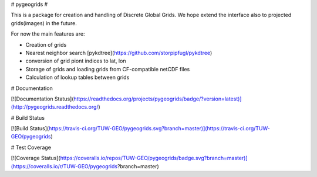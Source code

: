 # pygeogrids #

This is a package for creation and handling of Discrete Global Grids. We hope
extend the interface also to projected grids(images) in the future.

For now the main features are:

- Creation of grids
- Nearest neighbor search [pykdtree](https://github.com/storpipfugl/pykdtree)
- conversion of grid piont indices to lat, lon
- Storage of grids and loading grids from CF-compatible netCDF files
- Calculation of lookup tables between grids

# Documentation

[![Documentation Status](https://readthedocs.org/projects/pygeogrids/badge/?version=latest)](http://pygeogrids.readthedocs.org/)


# Build Status

[![Build Status](https://travis-ci.org/TUW-GEO/pygeogrids.svg?branch=master)](https://travis-ci.org/TUW-GEO/pygeogrids)

# Test Coverage

[![Coverage Status](https://coveralls.io/repos/TUW-GEO/pygeogrids/badge.svg?branch=master)](https://coveralls.io/r/TUW-GEO/pygeogrids?branch=master)


